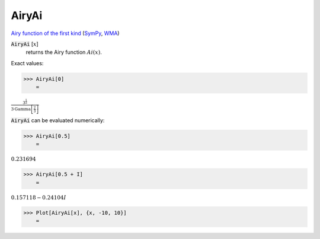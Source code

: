 AiryAi
======

`Airy function of the first kind <https://en.wikipedia.org/wiki/Airy_function>`_ (`SymPy <https://docs.sympy.org/latest/modules/functions/special.html#sympy.functions.special.bessel.airyai>`_, `WMA <https://reference.wolfram.com/language/ref/AiryAi.html>`_)

:code:`AiryAi` [:math:`x`]
    returns the Airy function :math:`Ai(x)`.





Exact values:

>>> AiryAi[0]
    =

:math:`\frac{3^{\frac{1}{3}}}{3 \text{Gamma}\left[\frac{2}{3}\right]}`



:code:`AiryAi`  can be evaluated numerically:

>>> AiryAi[0.5]
    =

:math:`0.231694`


>>> AiryAi[0.5 + I]
    =

:math:`0.157118-0.24104 I`


>>> Plot[AiryAi[x], {x, -10, 10}]
    =

.. image:: tmp9wxhbwoj.png
    :align: center



